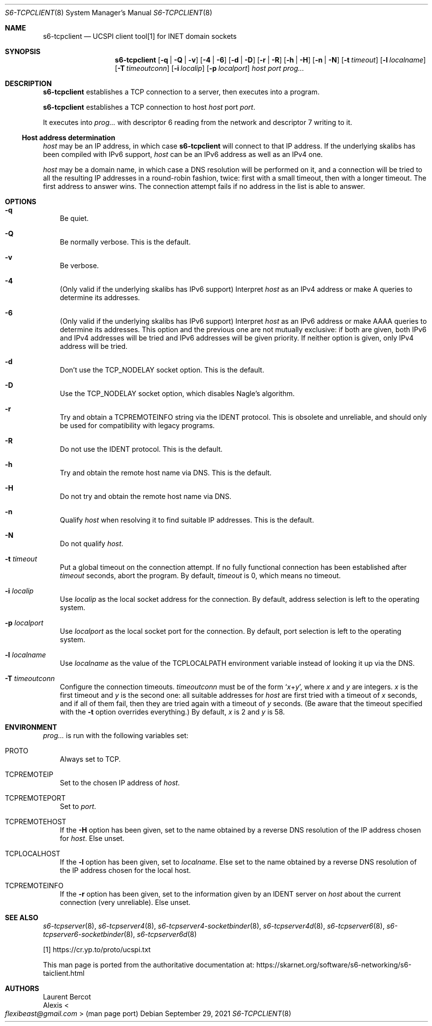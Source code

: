 .Dd September 29, 2021
.Dt S6-TCPCLIENT 8
.Os
.Sh NAME
.Nm s6-tcpclient
.Nd UCSPI client tool[1] for INET domain sockets
.Sh SYNOPSIS
.Nm
.Op Fl q | Fl Q | Fl v
.Op Fl 4 | Fl 6
.Op Fl d | Fl D
.Op Fl r | Fl R
.Op Fl h | Fl H
.Op Fl n | Fl N
.Op Fl t Ar timeout
.Op Fl l Ar localname
.Op Fl T Ar timeoutconn
.Op Fl i Ar localip
.Op Fl p Ar localport
.Ar host
.Ar port
.Ar prog...
.Sh DESCRIPTION
.Nm
establishes a TCP connection to a server, then executes into a
program.
.Pp
.Nm
establishes a TCP connection to host
.Ar host
port
.Ar port .
.Pp
It executes into
.Ar prog...
with descriptor 6 reading from the network and descriptor 7 writing to
it.
.Ss Host address determination
.Ar host
may be an IP address, in which case
.Nm
will connect to that IP address.
If the underlying skalibs has been compiled with IPv6 support,
.Ar host
can be an IPv6 address as well as an IPv4 one.
.Pp
.Ar host
may be a domain name, in which case a DNS resolution will be performed
on it, and a connection will be tried to all the resulting IP
addresses in a round-robin fashion, twice: first with a small timeout,
then with a longer timeout.
The first address to answer wins.
The connection attempt fails if no address in the list is able to
answer.
.Sh OPTIONS
.Bl -tag -width x
.It Fl q
Be quiet.
.It Fl Q
Be normally verbose.
This is the default.
.It Fl v
Be verbose.
.It Fl 4
(Only valid if the underlying skalibs has IPv6 support) Interpret
.Ar host
as an IPv4 address or make A queries to determine its addresses.
.It Fl 6
(Only valid if the underlying skalibs has IPv6 support) Interpret
.Ar host
as an IPv6 address or make AAAA queries to determine its addresses.
This option and the previous one are not mutually exclusive: if both
are given, both IPv6 and IPv4 addresses will be tried and IPv6
addresses will be given priority.
If neither option is given, only IPv4 address will be tried.
.It Fl d
Don't use the
.Dv TCP_NODELAY
socket option.
This is the default.
.It Fl D
Use the
.Dv TCP_NODELAY
socket option, which disables Nagle's algorithm.
.It Fl r
Try and obtain a
.Ev TCPREMOTEINFO
string via the IDENT protocol.
This is obsolete and unreliable, and should only be used for
compatibility with legacy programs.
.It Fl R
Do not use the IDENT protocol.
This is the default.
.It Fl h
Try and obtain the remote host name via DNS.
This is the default.
.It Fl H
Do not try and obtain the remote host name via DNS.
.It Fl n
Qualify
.Ar host
when resolving it to find suitable IP addresses.
This is the default.
.It Fl N
Do not qualify
.Ar host .
.It Fl t Ar timeout
Put a global timeout on the connection attempt.
If no fully functional connection has been established after
.Ar timeout
seconds, abort the program.
By default,
.Ar timeout
is 0, which means no timeout.
.It Fl i Ar localip
Use
.Ar localip
as the local socket address for the connection.
By default, address selection is left to the operating system.
.It Fl p Ar localport
Use
.Ar localport
as the local socket port for the connection.
By default, port selection is left to the operating system.
.It Fl l Ar localname
Use
.Ar localname
as the value of the
.Ev TCPLOCALPATH
environment variable instead of looking it up via the DNS.
.It Fl T Ar timeoutconn
Configure the connection timeouts.
.Ar timeoutconn
must be of the form
.Ql Ar x Ns + Ns Ar y ,
where
.Ar x
and
.Ar y
are integers.
.Ar x
is the first timeout and
.Ar y
is the second one: all suitable addresses for
.Ar host
are first tried with a timeout of
.Ar x
seconds, and if all of them fail, then they are tried again with a
timeout of
.Ar y
seconds.
(Be aware that the timeout specified with the
.Fl t
option overrides everything.)
By default,
.Ar x
is 2 and
.Ar y
is 58.
.El
.Sh ENVIRONMENT
.Ar prog...
is run with the following variables set:
.Bl -tag -width x
.It Ev PROTO
Always set to TCP.
.It Ev TCPREMOTEIP
Set to the chosen IP address of
.Ar host .
.It Ev TCPREMOTEPORT
Set to
.Ar port .
.It Ev TCPREMOTEHOST
If the
.Fl H
option has been given, set to the name obtained by a reverse DNS
resolution of the IP address chosen for
.Ar host .
Else unset.
.It Ev TCPLOCALHOST
If the
.Fl l
option has been given, set to
.Ar localname .
Else set to the name obtained by a reverse DNS resolution of the IP
address chosen for the local host.
.It Ev TCPREMOTEINFO
If the
.Fl r
option has been given, set to the information given by an IDENT server
on
.Ar host
about the current connection (very unreliable).
Else unset.
.El
.Sh SEE ALSO
.Xr s6-tcpserver 8 ,
.Xr s6-tcpserver4 8 ,
.Xr s6-tcpserver4-socketbinder 8 ,
.Xr s6-tcpserver4d 8 ,
.Xr s6-tcpserver6 8 ,
.Xr s6-tcpserver6-socketbinder 8 ,
.Xr s6-tcpserver6d 8
.Pp
[1]
.Lk https://cr.yp.to/proto/ucspi.txt
.Pp
This man page is ported from the authoritative documentation at:
.Lk https://skarnet.org/software/s6-networking/s6-taiclient.html
.Sh AUTHORS
.An Laurent Bercot
.An Alexis Ao Mt flexibeast@gmail.com Ac (man page port)
